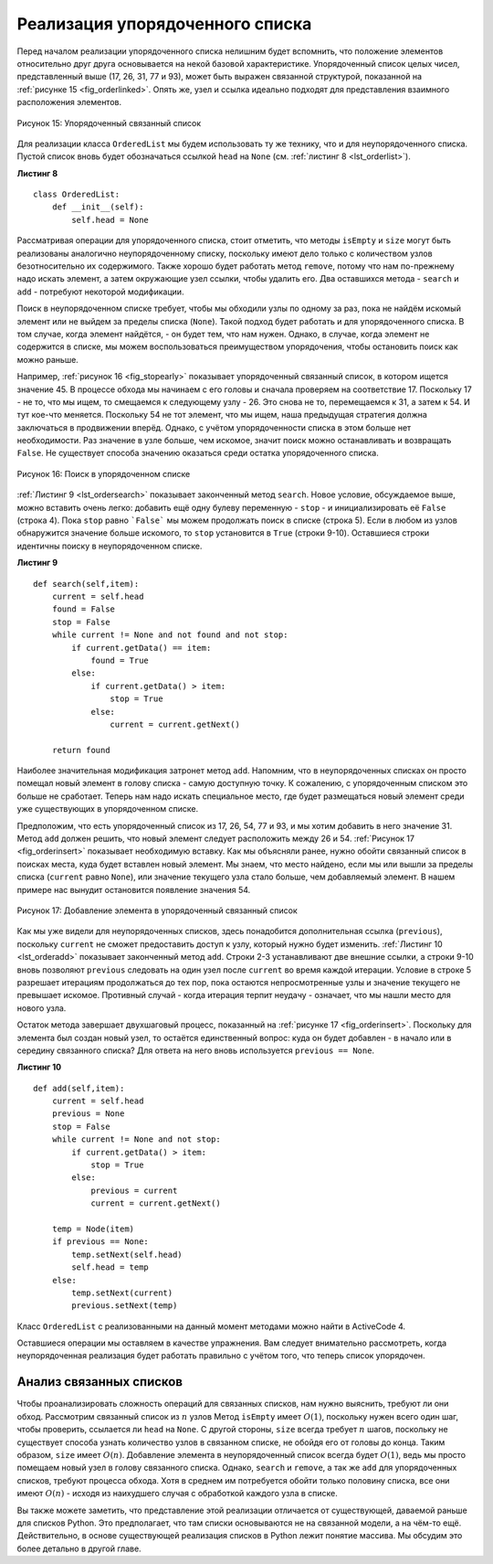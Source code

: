 ..  Copyright (C)  Brad Miller, David Ranum, Jeffrey Elkner, Peter Wentworth, Allen B. Downey, Chris
    Meyers, and Dario Mitchell.  Permission is granted to copy, distribute
    and/or modify this document under the terms of the GNU Free Documentation
    License, Version 1.3 or any later version published by the Free Software
    Foundation; with Invariant Sections being Forward, Prefaces, and
    Contributor List, no Front-Cover Texts, and no Back-Cover Texts.  A copy of
    the license is included in the section entitled "GNU Free Documentation
    License".

Реализация упорядоченного списка
~~~~~~~~~~~~~~~~~~~~~~~~~~~~~~~~

Перед началом реализации упорядоченного списка нелишним будет
вспомнить, что положение элементов относительно друг друга основывается
на некой базовой характеристике. Упорядоченный список целых чисел,
представленный выше (17, 26, 31, 77 и 93), может быть выражен связанной
структурой, показанной на :ref:`рисунке 15 <fig_orderlinked>`.
Опять же, узел и ссылка идеально подходят для представления
взаимного расположения элементов.

.. _fig_orderlinked:

.. figure:: Figures/orderlinkedlist.png
   :align: center

   Рисунок 15: Упорядоченный связанный список


Для реализации класса ``OrderedList`` мы будем использовать ту же технику,
что и для неупорядоченного списка. Пустой список вновь будет обозначаться
ссылкой ``head`` на ``None`` (см. :ref:`листинг 8 <lst_orderlist>`).


.. _lst_orderlist:

**Листинг 8**

::

    class OrderedList:
        def __init__(self):
            self.head = None

Рассматривая операции для упорядоченного списка, стоит отметить, что методы
``isEmpty`` и ``size`` могут быть реализованы аналогично неупорядоченному
списку, поскольку имеют дело только с количеством узлов безотносительно их
содержимого. Также хорошо будет работать метод ``remove``, потому что нам
по-прежнему надо искать элемент, а затем окружающие узел ссылки, чтобы
удалить его. Два оставшихся метода - ``search`` и ``add`` - потребуют
некоторой модификации.

Поиск в неупорядоченном списке требует, чтобы мы обходили узлы по одному
за раз, пока не найдём искомый элемент или не выйдем за пределы списка
(``None``). Такой подход будет работать и для упорядоченного списка. В
том случае, когда элемент найдётся, - он будет тем, что нам нужен. Однако,
в случае, когда элемент не содержится в списке, мы можем воспользоваться
преимуществом упорядочения, чтобы остановить поиск как можно раньше.

Например, :ref:`рисунок 16 <fig_stopearly>` показывает упорядоченный связанный
список, в котором ищется значение 45. В процессе обхода мы начинаем с его головы
и сначала проверяем на соответствие 17. Поскольку 17 - не то, что мы
ищем, то смещаемся к следующему узлу - 26. Это снова не то, перемещаемся
к 31, а затем к 54. И тут кое-что меняется. Поскольку 54 не тот элемент,
что мы ищем, наша предыдущая стратегия должна заключаться в продвижении вперёд.
Однако, с учётом упорядоченности списка в этом больше нет необходимости.
Раз значение в узле больше, чем искомое, значит поиск можно останавливать и возвращать
``False``. Не существует способа значению оказаться среди остатка упорядоченного списка.

.. _fig_stopearly:

.. figure:: Figures/orderedsearch.png
   :align: center

   Рисунок 16: Поиск в упорядоченном списке


:ref:`Листинг 9 <lst_ordersearch>` показывает законченный метод ``search``.
Новое условие, обсуждаемое выше, можно вставить очень легко: добавить ещё
одну булеву переменную - ``stop`` - и инициализировать её ``False`` (строка 4).
Пока ``stop`` равно ```False``` мы можем продолжать поиск в списке (строка 5).
Если в любом из узлов обнаружится значение больше искомого, то 
``stop`` установится в ``True`` (строки 9-10). Оставшиеся строки идентичны поиску в
неупорядоченном списке.

.. _lst_ordersearch:

**Листинг 9**

::

    def search(self,item):
        current = self.head
        found = False
        stop = False
        while current != None and not found and not stop:
            if current.getData() == item:
                found = True
            else:
                if current.getData() > item:
                    stop = True
                else:
                    current = current.getNext()

        return found

Наиболее значительная модификация затронет метод ``add``. Напомним, что
в неупорядоченных списках он просто помещал новый элемент в голову списка -
самую доступную точку. К сожалению, с упорядоченным списком это больше не
сработает. Теперь нам надо искать специальное место, где будет размещаться
новый элемент среди уже существующих в упорядоченном списке.


Предположим, что есть упорядоченный список из 17, 26, 54, 77 и 93,
и мы хотим добавить в него значение 31. Метод ``add`` должен решить, что
новый элемент следует расположить между 26 и 54. :ref:`Рисунок 17 <fig_orderinsert>`
показывает необходимую вставку. Как мы объясняли ранее, нужно обойти
связанный список в поисках места, куда будет вставлен новый элемент.
Мы знаем, что место найдено, если мы или вышли за пределы списка (``current``
равно ``None``), или значение текущего узла стало больше, чем добавляемый элемент.
В нашем примере нас вынудит остановится появление значения 54.

.. _fig_orderinsert:

.. figure:: Figures/linkedlistinsert.png
   :align: center

   Рисунок 17: Добавление элемента в упорядоченный связанный список


Как мы уже видели для неупорядоченных списков, здесь понадобится дополнительная
ссылка (``previous``), поскольку ``current`` не сможет предоставить доступ к
узлу, который нужно будет изменить. :ref:`Листинг 10 <lst_orderadd>` показывает
законченный метод ``add``. Строки 2-3 устанавливают две внешние ссылки, а строки
9-10 вновь позволяют ``previous`` следовать на один узел после ``current`` во
время каждой итерации. Условие в строке 5 разрешает итерациям продолжаться до
тех пор, пока остаются непросмотренные узлы и значение текущего не превышает
искомое. Противный случай - когда итерация терпит неудачу - означает, что мы
нашли место для нового узла.

Остаток метода завершает двухшаговый процесс, показанный на
:ref:`рисунке 17 <fig_orderinsert>`. Поскольку для элемента был создан новый узел,
то остаётся единственный вопрос: куда он будет добавлен - в начало или в середину
связанного списка? Для ответа на него вновь используется ``previous == None``.

.. _lst_orderadd:

**Листинг 10**

::

    def add(self,item):
        current = self.head
        previous = None
        stop = False
        while current != None and not stop:
            if current.getData() > item:
                stop = True
            else:
                previous = current
                current = current.getNext()

        temp = Node(item)
        if previous == None:
            temp.setNext(self.head)
            self.head = temp
        else:
            temp.setNext(current)
            previous.setNext(temp)
            
Класс ``OrderedList`` с реализованными на данный момент методами можно
найти в ActiveCode 4.

Оставшиеся операции мы оставляем в качестве упражнения.
Вам следует внимательно рассмотреть, когда неупорядоченная реализация будет
работать правильно с учётом того, что теперь список упорядочен.

.. activecode:: orderedlistclass
   :caption: Класс ``OrderedList`` на данный момент
   :hidecode:
   
   class Node:
       def __init__(self,initdata):
           self.data = initdata
           self.next = None

       def getData(self):
           return self.data

       def getNext(self):
           return self.next

       def setData(self,newdata):
           self.data = newdata

       def setNext(self,newnext):
           self.next = newnext


   class OrderedList:
       def __init__(self):
           self.head = None

       def search(self,item):
           current = self.head
           found = False
           stop = False
           while current != None and not found and not stop:
               if current.getData() == item:
                   found = True
               else:
                   if current.getData() > item:
                       stop = True
                   else:
                       current = current.getNext()

           return found

       def add(self,item):
           current = self.head
           previous = None
           stop = False
           while current != None and not stop:
               if current.getData() > item:
                   stop = True
               else:
                   previous = current
                   current = current.getNext()

           temp = Node(item)
           if previous == None:
               temp.setNext(self.head)
               self.head = temp
           else:
               temp.setNext(current)
               previous.setNext(temp)       

       def isEmpty(self):
           return self.head == None

       def size(self):
           current = self.head
           count = 0
           while current != None:
               count = count + 1
               current = current.getNext()

           return count


   mylist = OrderedList()
   mylist.add(31)
   mylist.add(77)
   mylist.add(17)
   mylist.add(93)
   mylist.add(26)
   mylist.add(54)

   print(mylist.size())
   print(mylist.search(93))
   print(mylist.search(100))
   
   

Анализ связанных списков
^^^^^^^^^^^^^^^^^^^^^^^^

Чтобы проанализировать сложность операций для связанных списков, нам нужно
выяснить, требуют ли они обход. Рассмотрим связанный список из :math:`n` узлов
Метод ``isEmpty`` имеет :math:`O(1)`, поскольку нужен всего один шаг, чтобы
проверить, ссылается ли ``head`` на ``None``. С другой стороны, ``size``
всегда требует :math:`n` шагов, поскольку не существует способа узнать количество
узлов в связанном списке, не обойдя его от головы до конца. Таким образом,
``size`` имеет :math:`O(n)`. Добавление элемента в неупорядоченный список
всегда будет :math:`O(1)`, ведь мы просто помещаем новый узел в голову
связанного списка. Однако, ``search`` и ``remove``, а так же ``add`` для
упорядоченных списков, требуют процесса обхода. Хотя в среднем им потребуется
обойти только половину списка, все они имеют :math:`O(n)` - исходя из наихудшего
случая с обработкой каждого узла в списке.


Вы также можете заметить, что представление этой реализации отличается от
существующей, даваемой раньше для списков Python. Это предполагает, что там
списки основываются не на связанной модели, а на чём-то ещё. Действительно,
в основе существующей реализация списков в Python лежит понятие массива.
Мы обсудим это более детально в другой главе. 

